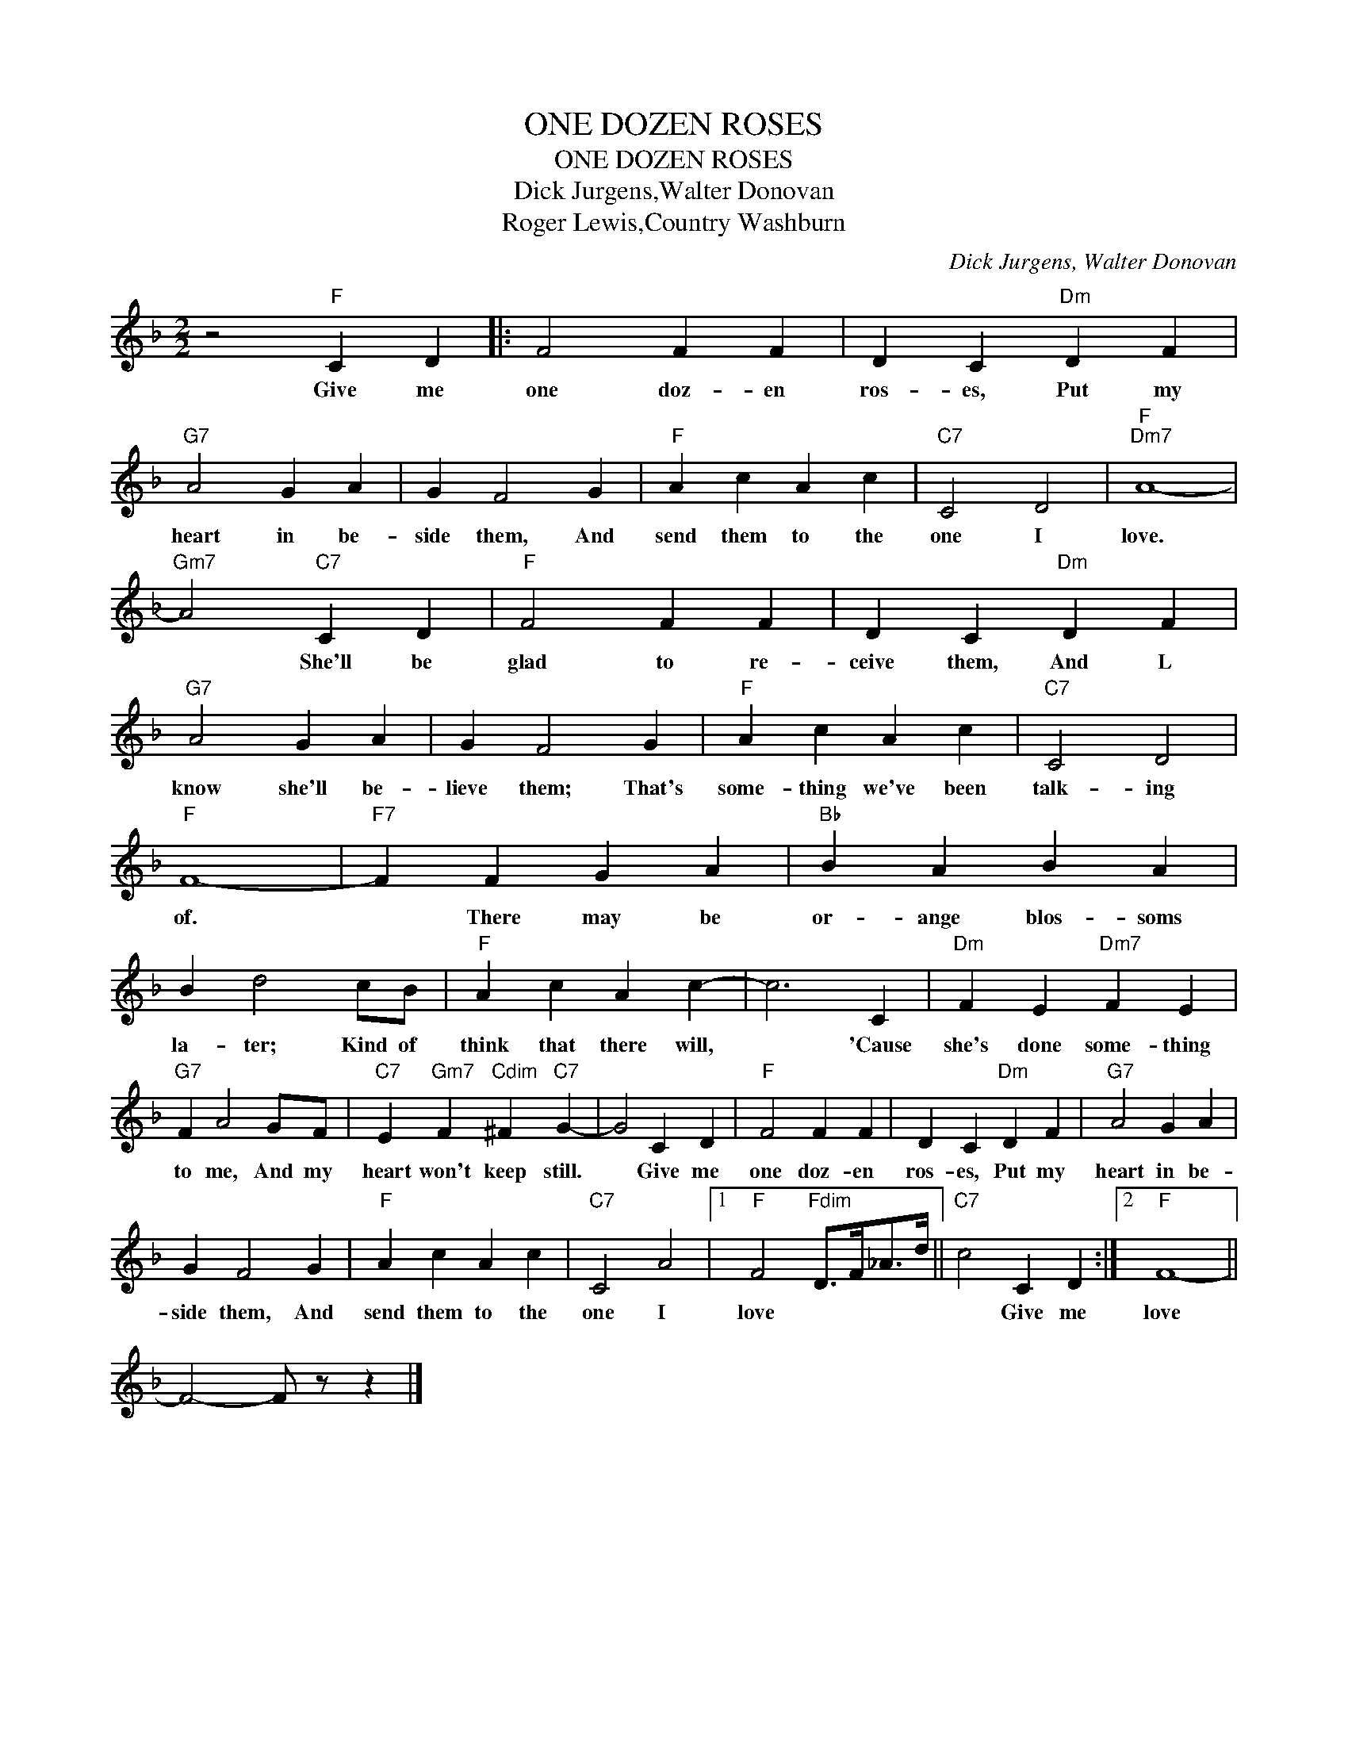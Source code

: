 X:1
T:ONE DOZEN ROSES
T:ONE DOZEN ROSES
T:Dick Jurgens,Walter Donovan
T:Roger Lewis,Country Washburn
C:Dick Jurgens, Walter Donovan
Z:All Rights Reserved
L:1/4
M:2/2
K:F
V:1 treble 
%%MIDI program 40
%%MIDI control 7 100
%%MIDI control 10 64
V:1
 z2"F" C D |: F2 F F | D C"Dm" D F |"G7" A2 G A | G F2 G |"F" A c A c |"C7" C2 D2 |"F""Dm7" A4- | %8
w: Give me|one doz- en|ros- es, Put my|heart in be-|side them, And|send them to the|one I|love.|
"Gm7" A2"C7" C D |"F" F2 F F | D C"Dm" D F |"G7" A2 G A | G F2 G |"F" A c A c |"C7" C2 D2 | %15
w: * She'll be|glad to re-|ceive them, And L|know she'll be-|lieve them; That's|some- thing we've been|talk- ing|
"F" F4- |"F7" F F G A |"Bb" B A B A | B d2 c/B/ |"F" A c A c- | c3 C |"Dm" F E"Dm7" F E | %22
w: of.|* There may be|or- ange blos- soms|la- ter; Kind of|think that there will,|* 'Cause|she's done some- thing|
"G7" F A2 G/F/ |"C7" E"Gm7" F"Cdim" ^F"C7" G- | G2 C D |"F" F2 F F | D C"Dm" D F |"G7" A2 G A | %28
w: to me, And my|heart won't keep still.|* Give me|one doz- en|ros- es, Put my|heart in be-|
 G F2 G |"F" A c A c |"C7" C2 A2 |1"F" F2"Fdim" D/>F/_A/>d/ ||"C7" c2 C D :|2"F" F4- || %34
w: side them, And|send them to the|one I|love * * * *|* Give me|love|
 F2- F/ z/ z |] %35
w: |

